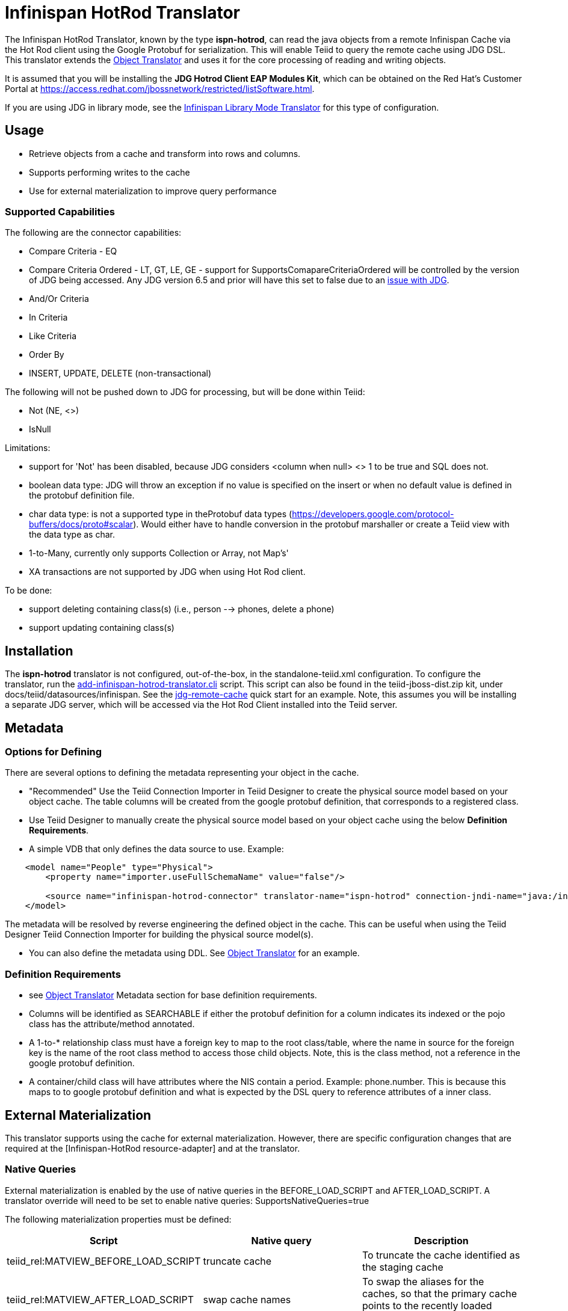 
= Infinispan HotRod Translator

The Infinispan HotRod Translator, known by the type *ispn-hotrod*, can read the java objects from a remote Infinispan Cache via the Hot Rod client using the Google Protobuf for serialization.  This will enable Teiid to query the remote cache using JDG DSL.  This translator extends the link:Object_Translator.adoc[Object Translator] and uses it for the core processing of reading and writing objects.

It is assumed that you will be installing the *JDG Hotrod Client EAP Modules Kit*, which can be obtained on the Red Hat's Customer Portal at https://access.redhat.com/jbossnetwork/restricted/listSoftware.html.

If you are using JDG in library mode, see the link:Infinispan_LibMode_Translator.adoc[Infinispan Library Mode Translator] for this type of configuration.

== *Usage*

*  Retrieve objects from a cache and transform into rows and columns.
*  Supports performing writes to the cache
*  Use for external materialization to improve query performance

=== *Supported Capabilities*

The following are the connector capabilities:

* Compare Criteria - EQ
* Compare Criteria Ordered - LT, GT, LE, GE - support for SupportsComapareCriteriaOrdered will be controlled by the version of JDG being accessed.  Any JDG version 6.5 and prior will have this set to false due to an https://issues.jboss.org/browse/TEIID-3627[issue with JDG].
* And/Or Criteria
* In Criteria
* Like Criteria
* Order By
* INSERT, UPDATE, DELETE (non-transactional)

The following will not be pushed down to JDG for processing, but will be done within Teiid:

* Not (NE, <>)
* IsNull

Limitations:

* support for 'Not' has been disabled, because JDG considers <column when null> <> 1 to be true and SQL does not.  
* boolean data type:  JDG will throw an exception if no value is specified on the insert or when no default value is defined in the protobuf definition file.
* char data type:  is not a supported type in theProtobuf data types (https://developers.google.com/protocol-buffers/docs/proto#scalar).  Would either have to handle conversion in the protobuf marshaller or create a Teiid view with the data type as char.
* 1-to-Many, currently only supports Collection or Array, not Map's'
* XA transactions are not supported by JDG when using Hot Rod client.  

To be done:

*  support deleting containing class(s) (i.e., person --> phones, delete a phone)
*  support updating containing class(s)




== *Installation*

The *ispn-hotrod* translator is not configured, out-of-the-box, in the standalone-teiid.xml configuration. To configure the translator, run the https://github.com/teiid/teiid/blob/master/build/kits/jboss-as7/docs/teiid/datasources/infinispan/add-infinispan-hotrod-translator.cli[add-infinispan-hotrod-translator.cli] script. This script can also be found in the teiid-jboss-dist.zip kit, under docs/teiid/datasources/infinispan. See the https://docs.jboss.org/author/display/teiidexamples/JBoss+Data+Grid+Remote+Cache+as+a+Data+Source[jdg-remote-cache] quick start for an example. Note, this assumes you will be installing a separate JDG server, which will be accessed via the Hot Rod Client installed into the Teiid server.


== *Metadata*

=== *Options for Defining*

There are several options to defining the metadata representing your object in the cache.  

* "Recommended" Use the Teiid Connection Importer in Teiid Designer to create the physical source model based on your object cache.  The table columns will be created from the google protobuf definition, that corresponds to a registered class.

* Use Teiid Designer to manually create the physical source model based on your object cache using the below *Definition Requirements*.

* A simple VDB that only defines the data source to use.  Example:

[source,xml]
----
    <model name="People" type="Physical">
        <property name="importer.useFullSchemaName" value="false"/>
           
        <source name="infinispan-hotrod-connector" translator-name="ispn-hotrod" connection-jndi-name="java:/infinispanRemoteDSL" />
    </model>
----

The metadata will be resolved by reverse engineering the defined object in the cache.  This can be useful when using the Teiid Designer Teiid Connection Importer for building the physical source model(s).

* You can also define the metadata using DDL. See ﻿link:Object_Translator.adoc[Object Translator] for an example.


=== *Definition Requirements*

* see link:Object_Translator.adoc[Object Translator] Metadata section for base definition requirements.

* Columns will be identified as SEARCHABLE if either the protobuf definition for a column indicates its indexed or the pojo class has the attribute/method annotated.
* A 1-to-* relationship class must have a foreign key to map to the root class/table, where the name in source for the foreign key is the name of the root class method to access those child objects. Note, this is the class method, not a reference in the google protobuf definition.
* A container/child class will have attributes where the NIS contain a period. Example: phone.number. This is because this maps to to google protobuf definition and what is expected by the DSL query to reference attributes of a inner class.

== *External Materialization*

This translator supports using the cache for external materialization.   However, there are specific configuration changes that are required at the [Infinispan-HotRod resource-adapter] and at the translator.   


=== *Native Queries*

External materialization is enabled by the use of native queries in the BEFORE_LOAD_SCRIPT and AFTER_LOAD_SCRIPT.  A translator override will need to be set to enable native queries:  SupportsNativeQueries=true

The following materialization properties must be defined:
|===
|Script |Native query |Description

| teiid_rel:MATVIEW_BEFORE_LOAD_SCRIPT  | truncate cache | To truncate the cache identified as the staging cache
| teiid_rel:MATVIEW_AFTER_LOAD_SCRIPT   | swap cache names | To swap the aliases for the caches, so that the primary cache points to the recently loaded cache
|===


The following is an example of for defining the load scripts in DDL:
[source]
----
..
"teiid_rel:MATVIEW_BEFORE_LOAD_SCRIPT" 'execute StockMatCache.native(''truncate cache'');',
"teiid_rel:MATVIEW_LOAD_SCRIPT" 'insert into StockMatCache.Stock (productId, symbol, price, companyName) SELECT  A.ID, S.symbol, S.price, A.COMPANY_NAME FROM Stocks.StockPrices AS S, Accounts.PRODUCT AS A WHERE S.symbol = A.SYMBOL',
"teiid_rel:MATVIEW_AFTER_LOAD_SCRIPT"  'execute StockMatCache.native(''swap cache names'');', 
----

Native queries are used to simulate how its done using RDBMS and renaming tables, because Infinispan doesn't currently support renaming a cache.  So the native queries will trigger the clearing of the "staging" cache, and the swapping of the cache aliases. 


=== *Direct Query Procedure*

Additionally, the execution of native queries is done thru the support of direct query procedures.  The procedure to be executed is called *native*.    
 
WARNING: This feature is turned off by default because of the security risk this exposes to execute any command against the source. To enable this feature, override the execution property [Override Execution Properties] called *SupportsDirectQueryProcedure* to true.

=== *Metadata Requirements*

If you manually model the cache table in Teiid Designer, then you will need to add the property extension for defining the property "primary_table".  The following is a DDL example:

[source]
----
SET NAMESPACE 'http://www.teiid.org/translator/object/2016' AS n0;

CREATE FOREIGN TABLE Trade (
         ....
	CONSTRAINT PK_TRADEID PRIMARY KEY(tradeId)
) OPTIONS (UPDATABLE TRUE);

CREATE FOREIGN TABLE ST_Trade (
        ....
) OPTIONS (NAMEINSOURCE 'Trade', UPDATABLE TRUE, "n0:primary_table" 'ObjectSchema.Trade');
----
 

== *JCA Resource Adapter*

See link:../admin/Infinispan_HotRod_Data_Sources.adoc[Infinispan HotRod Data Sources] resource adapter for this translator. It can be configured to lookup the cache container via JNDI, server list, or hot rod properties. 


